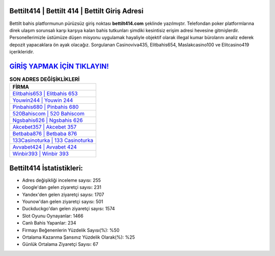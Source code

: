 ﻿Bettilt414 | Bettilt 414 | Bettilt Giriş Adresi
===================================

.. image:: images/bettilt-giris.jpg
   :width: 600
   
Bettilt bahis platformunun pürüzsüz giriş noktası **bettilt414.com** şeklinde yazılmıştır. Telefondan poker platformlarına direk ulaşım sorunsalı karşı karşıya kalan bahis tutkunları şimdiki kesintisiz erişim adresi hevesine gitmişlerdir. Personellerimizle üstümüze düşen misyonu uygulamak hayaliyle objektif olarak illegal kumar bürolarını analiz ederek depozit yapacaklara ön ayak olacağız. Sorgulanan Casinoviva435, Elitbahis654, Maslakcasino100 ve Elitcasino419 içerikleridir.

`GİRİŞ YAPMAK İÇİN TIKLAYIN! <https://urlday.cc/git>`_
==============

.. list-table:: **SON ADRES DEĞİŞİKLİKLERİ**
   :widths: 100
   :header-rows: 1

   * - FİRMA
   * - `Elitbahis653 | Elitbahis 653 <elitbahis653-elitbahis-653-elitbahis-giris-adresi.html>`_
   * - `Youwin244 | Youwin 244 <youwin244-youwin-244-youwin-giris-adresi.html>`_
   * - `Pinbahis680 | Pinbahis 680 <pinbahis680-pinbahis-680-pinbahis-giris-adresi.html>`_	 
   * - `520Bahiscom | 520 Bahiscom <520bahiscom-520-bahiscom-bahiscom-giris-adresi.html>`_	 
   * - `Ngsbahis626 | Ngsbahis 626 <ngsbahis626-ngsbahis-626-ngsbahis-giris-adresi.html>`_ 
   * - `Akcebet357 | Akcebet 357 <akcebet357-akcebet-357-akcebet-giris-adresi.html>`_
   * - `Betbaba876 | Betbaba 876 <betbaba876-betbaba-876-betbaba-giris-adresi.html>`_	 
   * - `133Casinoturka | 133 Casinoturka <133casinoturka-133-casinoturka-casinoturka-giris-adresi.html>`_
   * - `Avvabet424 | Avvabet 424 <avvabet424-avvabet-424-avvabet-giris-adresi.html>`_
   * - `Winbir393 | Winbir 393 <winbir393-winbir-393-winbir-giris-adresi.html>`_
	 
Bettilt414 İstatistikleri:
===================================	 
* Adres değişikliği inceleme sayısı: 255
* Google'dan gelen ziyaretçi sayısı: 231
* Yandex'den gelen ziyaretçi sayısı: 1707
* Younow'dan gelen ziyaretçi sayısı: 501
* Duckduckgo'dan gelen ziyaretçi sayısı: 1574
* Slot Oyunu Oynayanlar: 1466
* Canlı Bahis Yapanlar: 234
* Firmayı Beğenenlerin Yüzdelik Sayısı(%): %50
* Ortalama Kazanma Şansınız Yüzdelik Olarak(%): %25
* Günlük Ortalama Ziyaretçi Sayısı: 67

